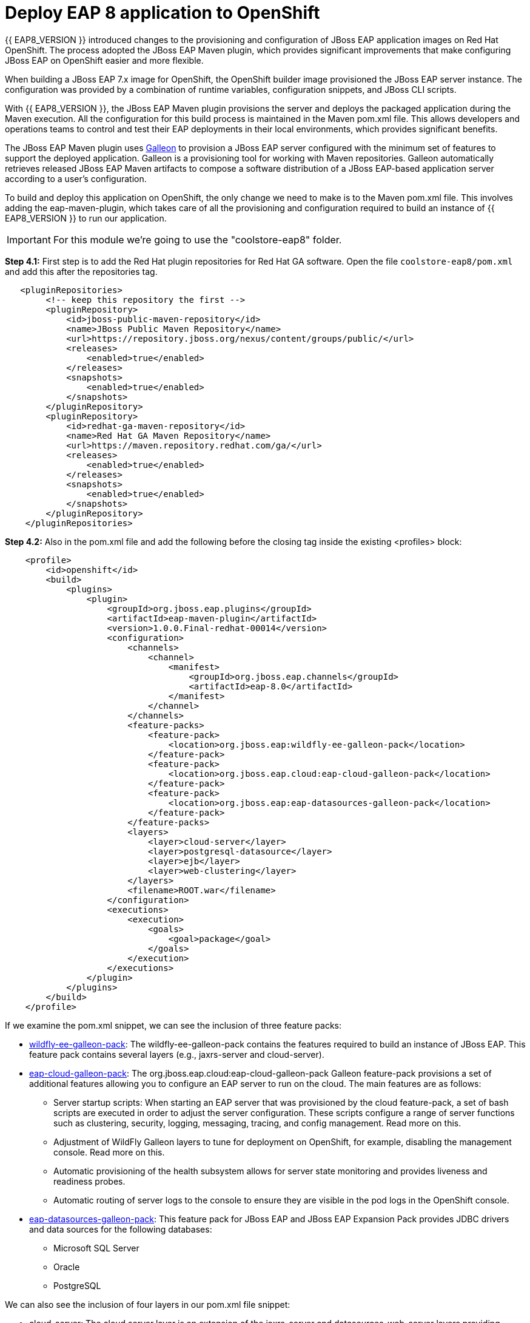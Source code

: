 = Deploy EAP 8 application to OpenShift
:experimental:
:imagesdir: images

{{ EAP8_VERSION }} introduced changes to the provisioning and configuration of JBoss EAP application images on Red Hat OpenShift. The process adopted the JBoss EAP Maven plugin, which provides significant improvements that make configuring JBoss EAP on OpenShift easier and more flexible.

When building a JBoss EAP 7.x image for OpenShift, the OpenShift builder image provisioned the JBoss EAP server instance. The configuration was provided by a combination of runtime variables, configuration snippets, and JBoss CLI scripts.

With {{ EAP8_VERSION }}, the JBoss EAP Maven plugin provisions the server and deploys the packaged application during the Maven execution. All the configuration for this build process is maintained in the Maven pom.xml file. This allows developers and operations teams to control and test their EAP deployments in their local environments, which provides significant benefits.

The JBoss EAP Maven plugin uses https://github.com/wildfly/galleon#overview[Galleon^] to provision a JBoss EAP server configured with the minimum set of features to support the deployed application. Galleon is a provisioning tool for working with Maven repositories. Galleon automatically retrieves released JBoss EAP Maven artifacts to compose a software distribution of a JBoss EAP-based application server according to a user's configuration.

To build and deploy this application on OpenShift, the only change we need to make is to the Maven pom.xml file. This involves adding the eap-maven-plugin, which takes care of all the provisioning and configuration required to build an instance of {{ EAP8_VERSION }} to run our application.

IMPORTANT: For this module we're going to use the "coolstore-eap8" folder.

*Step 4.1:* First step is to add the Red Hat plugin repositories for Red Hat GA software. Open the file `coolstore-eap8/pom.xml` and add this after the repositories tag.

[source,xml,role="copypaste"]
----
   <pluginRepositories>
        <!-- keep this repository the first -->
        <pluginRepository>
            <id>jboss-public-maven-repository</id>
            <name>JBoss Public Maven Repository</name>
            <url>https://repository.jboss.org/nexus/content/groups/public/</url>
            <releases>
                <enabled>true</enabled>
            </releases>
            <snapshots>
                <enabled>true</enabled>
            </snapshots>
        </pluginRepository>
        <pluginRepository>
            <id>redhat-ga-maven-repository</id>
            <name>Red Hat GA Maven Repository</name>
            <url>https://maven.repository.redhat.com/ga/</url>
            <releases>
                <enabled>true</enabled>
            </releases>
            <snapshots>
                <enabled>true</enabled>
            </snapshots>
        </pluginRepository>
    </pluginRepositories>
----

*Step 4.2:* Also in the pom.xml file and add the following before the closing tag inside the existing <profiles> block:

[source,xml,role="copypaste"]
----

    <profile>
        <id>openshift</id>
        <build>
            <plugins>
                <plugin>
                    <groupId>org.jboss.eap.plugins</groupId>
                    <artifactId>eap-maven-plugin</artifactId>
                    <version>1.0.0.Final-redhat-00014</version>
                    <configuration>
                        <channels>
                            <channel>
                                <manifest>
                                    <groupId>org.jboss.eap.channels</groupId>
                                    <artifactId>eap-8.0</artifactId>
                                </manifest>
                            </channel>
                        </channels>
                        <feature-packs>
                            <feature-pack>
                                <location>org.jboss.eap:wildfly-ee-galleon-pack</location>
                            </feature-pack>
                            <feature-pack>
                                <location>org.jboss.eap.cloud:eap-cloud-galleon-pack</location>
                            </feature-pack>
                            <feature-pack>
                                <location>org.jboss.eap:eap-datasources-galleon-pack</location>
                            </feature-pack>
                        </feature-packs>
                        <layers>
                            <layer>cloud-server</layer>
                            <layer>postgresql-datasource</layer>
                            <layer>ejb</layer>
                            <layer>web-clustering</layer>
                        </layers>
                        <filename>ROOT.war</filename>
                    </configuration>
                    <executions>
                        <execution>
                            <goals>
                                <goal>package</goal>
                            </goals>
                        </execution>
                    </executions>
                </plugin>
            </plugins>
        </build>
    </profile>

----

If we examine the pom.xml snippet, we can see the inclusion of three feature packs:

* https://github.com/jbossas/eap-cloud-galleon-pack/blob/main/doc/index.md[wildfly-ee-galleon-pack^]: The wildfly-ee-galleon-pack contains the features required to build an instance of JBoss EAP. This feature pack contains several layers (e.g., jaxrs-server and cloud-server).
* https://github.com/jbossas/eap-cloud-galleon-pack/blob/main/doc/index.md[eap-cloud-galleon-pack^]: The org.jboss.eap.cloud:eap-cloud-galleon-pack Galleon feature-pack provisions a set of additional features allowing you to configure an
EAP server to run on the cloud. The main features are as follows:
** Server startup scripts: When starting an EAP server that was provisioned by the cloud feature-pack, a set of bash scripts are executed in order to adjust the server configuration. These scripts configure a range of server functions such as clustering, security, logging, messaging, tracing, and config management. Read more on this.
** Adjustment of WildFly Galleon layers to tune for deployment on OpenShift, for example, disabling the management console. Read more on this.
** Automatic provisioning of the health subsystem allows for server state monitoring and provides liveness and readiness probes.
** Automatic routing of server logs to the console to ensure they are visible in the pod logs in the OpenShift console.
* https://github.com/jbossas/eap-datasources-galleon-pack[eap-datasources-galleon-pack^]: This feature pack for JBoss EAP and JBoss EAP Expansion Pack provides JDBC drivers and data sources for the following databases:
** Microsoft SQL Server
** Oracle
** PostgreSQL

We can also see the inclusion of four layers in our pom.xml file snippet:

* cloud-server: The cloud server layer is an extension of the jaxrs-server and datasources-web-server layers providing cloud-native functionality such as observability and jms-activemq.
* postgresql-datasource: Adds support for postgresql database drivers, requires the eap-datasources-galleon-pack feature pack.
* ejb: Adds support for Jakarta Enterprise Beans, excluding the IIOP protocol.
* web-clustering: Adds support for clusterering

The addition of datasources feature pack and postgresql-datasource layer will instruct the eap-maven-plugin to install and configure a data source to connect to a PostgreSQL database. If we look at the documentation for the PostgresSQL layer, we can see the need for a POSTGRESQL_DRIVER_VERSION build time environment variable. This build time environment variable is mandatory and tells the eap-maven-plugin which version of the PostgreSQL driver to install.

== Deploy the application to OpenShift

We need to push our code changes to our gitea repository.

*Step 4.3:* Click on the "Source Control" icon in the IDE, you should see the following:

image::gitea-eap8-ocp.png[source-contol]

*Step 4.4:* Enter a commit message in the message field and click on the "Commit" button.

You will be prompted to stage files to the commit

image::git-2.png[stage-files]

*Step 4.5:* Click on "Yes" and then click on "Sync Changes" to push your changes to gitea

You will be prompted to enter a username:

image::git-3.png[git-username]

*Step 4.6:* Enter `{{ USER_ID }}`

You will then be prompted for a password:

*Step 4.7:* Enter `{{ CHE_USER_PASSWORD }}`

Your changes will be pushed to gitea.

We can now deploy our {{ EAP8_VERSION }} application with Helm.

*Step 4.8:* Access the OpenShift console by clicking on the following {{ CONSOLE_URL }}[link^] 

Login with the following credentials:

* *Username*: `{{ USER_ID }}`
* *Password*: `{{ CHE_USER_PASSWORD }}`

*Step 4.9:* Switch to the project called "{{ USER_ID }}-project"

*Step 4.10:* Click on Add+.

*Step 4.11:* Select Helm Chart from the developer catalog.

*Step 4.12:* Enter eap in the Filter by keyword field as shown below:

image::helm-charts.png[migration,80%]

*Step 4.13:* Select the JBoss EAP 8 Helm chart from the catalog.

*Step 4.14:* Click on "Create".

*Step 4.16:* Switch to YAML view.

*Step 4.17:* Delete the existing content.

*Step 4.18:* Paste the following YAML:

[source,yaml,role="copypaste"]
----
build:
 uri: 'http://gitea.gitea.svc.cluster.local:3000/{{ USER_ID }}/workshop.git'
 ref: main
 contextDir: coolstore-eap8
 env:
   - name: POSTGRESQL_DRIVER_VERSION
     value: '42.6.0'
deploy:
 replicas: 1
 envFrom:
    - configMapRef:
        name: eap-config
 env:
    # Credentials to connect to the PostgreSQL databases
    # and AMQ Broker are taken from their secrets
    - name: POSTGRESQL_PASSWORD
      valueFrom:
        secretKeyRef:
          key: database-password
          name: postgresql
    - name: POSTGRESQL_USER
      valueFrom:
        secretKeyRef:
          key: database-user
          name: postgresql
    - name: MQ_USERNAME
      valueFrom:
        secretKeyRef:
          key: AMQ_USER
          name: eap74-amq7-credentials-secret
    - name: MQ_PASSWORD
      valueFrom:
        secretKeyRef:
          key: AMQ_PASSWORD
          name: eap74-amq7-credentials-secret
----

Note: There are a few things to point out in this Helm configuration. We have defined a build time variable POSTGRESQL_DRIVER_VERSION to determine how the PostgreSQL driver version is passed to the eap-maven-plugin when S2I builds the application image. Runtime environment variables (such as user credentials) are read from a secret created when the database is instantiated. So application configuration can be safely stored in Git without any sensitive information.

Two build-configs are created by this Helm chart: an artifacts build and a runtime build. When the second build is complete, the application will be deployed. The application is running when the pod donut around the JBoss EAP logo is dark blue (i.e., the pods are in a running state).

It will take a while to build and deploy the application. To monitor the progress, follow these steps.

*Step 4.19:* Go to Builds. 

image::eap8-builds.png[migration,80%]

*Step 4.20:* Select eap8-build-artifacts.

*Step 4.21:* Choose the Builds tab.

*Step 4.22:* Click on eap8-build-artifacts-1 to view the logs of the active build.

*Step 4.23:* Once the builds are complete, you will be able to click the Open URL icon of the eap8 deployment to view the running application.

image::eap8-ocp.png[migration,80%]

We've now completed the migration of our {{ EAP8_VERSION }} application to OpenShift.